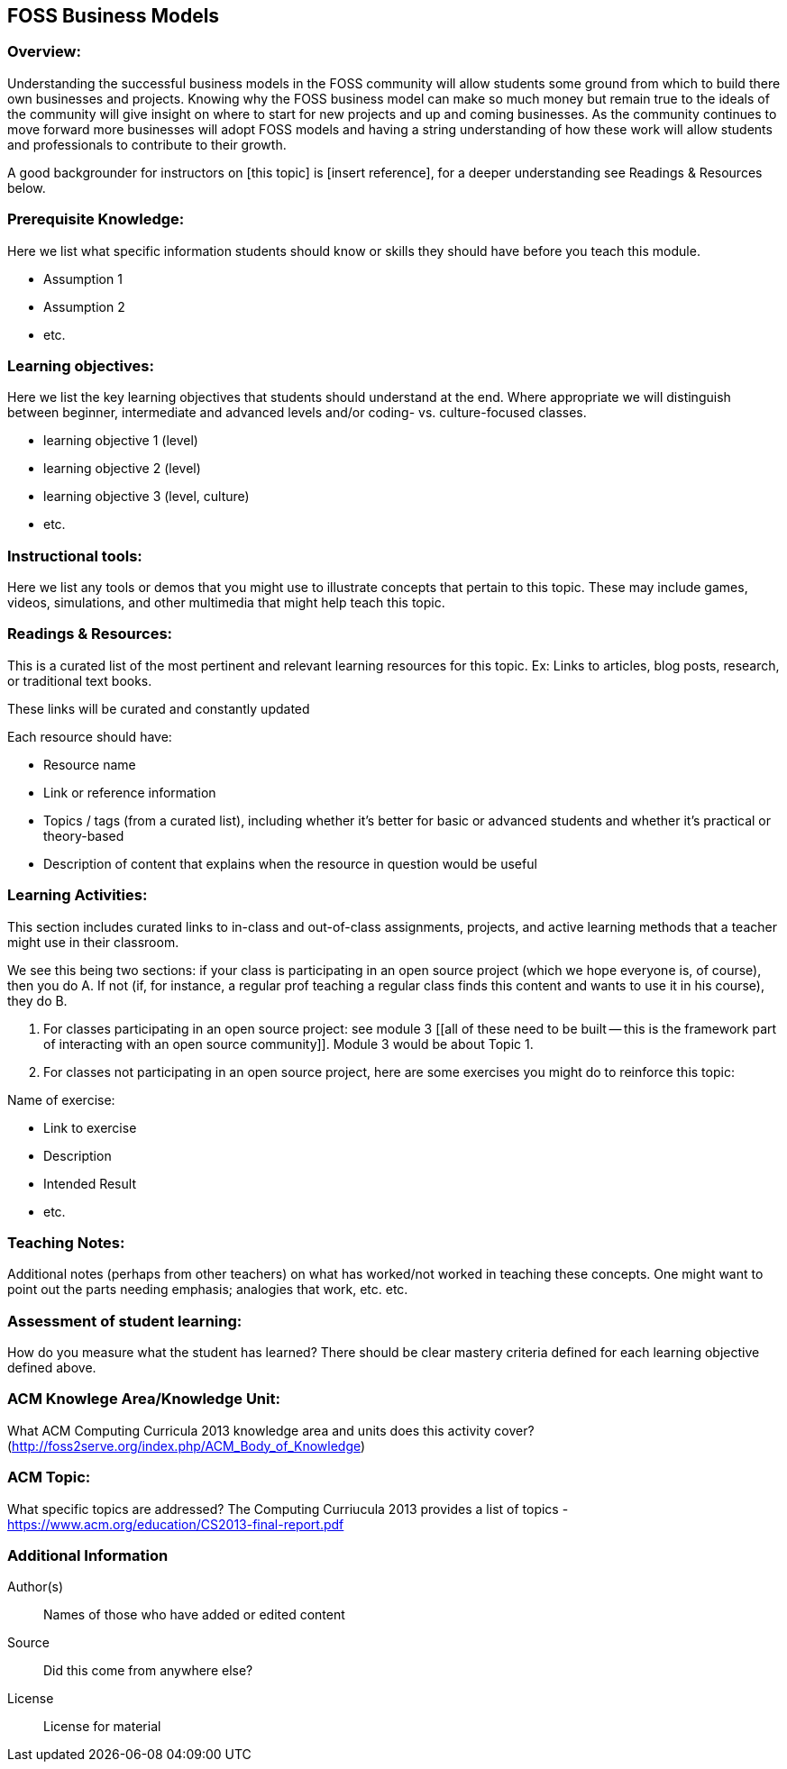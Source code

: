 == FOSS Business Models
=== Overview:
Understanding the successful business models in the FOSS community will allow students some ground from which to build there own businesses and projects. Knowing why the FOSS business model can make so much money but remain true to the ideals of the community will give insight on where to start for new projects and up and coming businesses. As the community continues to move forward more businesses will adopt FOSS models and having a string understanding of how these work will allow students and professionals to contribute to their growth.

A good backgrounder for instructors on [this topic] is [insert reference], for a deeper understanding see Readings & Resources below.

:toc: macro
toc::[]

=== Prerequisite Knowledge:
Here we list what specific information students should know or skills they should have before you teach this module.

* Assumption 1
* Assumption 2
* etc.

=== Learning objectives:
Here we list the key learning objectives that students should understand at the end.  Where appropriate we will distinguish between beginner, intermediate and advanced levels and/or coding- vs. culture-focused classes.

* learning objective 1 (level)
* learning objective 2 (level)
* learning objective 3 (level, culture)
* etc.

=== Instructional tools:
Here we list any tools or demos that you might use to illustrate concepts that pertain to this topic.
These may include games, videos, simulations, and other multimedia that might help teach this topic.

=== Readings & Resources:
This is a curated list of the most pertinent and relevant learning resources for this topic.
Ex: Links to articles, blog posts, research, or traditional text books.

These links will be curated and constantly updated

.Each resource should have:
* Resource name
* Link or reference information
* Topics / tags (from a curated list), including whether it's better for basic or advanced students and whether it's practical or theory-based
* Description of content that explains when the resource in question would be useful

=== Learning Activities:
This section includes curated links to in-class and out-of-class assignments, projects, and active learning methods that a teacher might use in their classroom.

We see this being two sections:  if your class is participating in an open source project (which we hope everyone is, of course), then you do A.  If not (if, for instance, a regular prof teaching a regular class finds this content and wants to use it in his course), they do B.

A. For classes participating in an open source project:  see module 3 [[all of these need to be built -- this is the framework part of interacting with an open source community]].  Module 3 would be about Topic 1.
B. For classes not participating in an open source project, here are some exercises you might do to reinforce this topic:

.Name of exercise:
* Link to exercise
* Description
* Intended Result
* etc.

=== Teaching Notes:
Additional notes (perhaps from other teachers) on what has worked/not worked in teaching these concepts.
One might want to point out the parts needing emphasis; analogies that work, etc. etc.

=== Assessment of student learning:
How do you measure what the student has learned?
There should be clear mastery criteria defined for each learning objective defined above.

=== ACM Knowlege Area/Knowledge Unit:
What ACM Computing Curricula 2013 knowledge area and units does this activity cover? (http://foss2serve.org/index.php/ACM_Body_of_Knowledge)

=== ACM Topic:
What specific topics are addressed? The Computing Curriucula 2013 provides a list of topics - https://www.acm.org/education/CS2013-final-report.pdf

=== Additional Information  
Author(s):: Names of those who have added or edited content
Source:: Did this come from anywhere else?
License:: License for material
